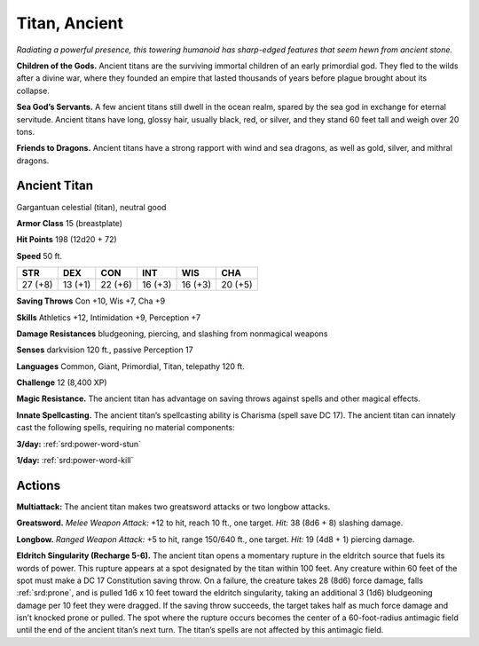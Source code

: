 
.. _tob:ancient-titan:

Titan, Ancient
--------------

*Radiating a powerful presence, this towering humanoid has sharp-edged
features that seem hewn from ancient stone.*

**Children of the Gods.** Ancient titans are the surviving
immortal children of an early primordial god. They fled to the
wilds after a divine war, where they founded an empire that lasted
thousands of years before plague brought about its collapse.

**Sea God’s Servants.** A few ancient titans still dwell in the
ocean realm, spared by the sea god in exchange for eternal
servitude. Ancient titans have long, glossy hair, usually black,
red, or silver, and they stand 60 feet tall and weigh over 20 tons.

**Friends to Dragons.** Ancient titans have a strong rapport
with wind and sea dragons, as well as gold, silver, and mithral
dragons.

Ancient Titan
~~~~~~~~~~~~~

Gargantuan celestial (titan), neutral good

**Armor Class** 15 (breastplate)

**Hit Points** 198 (12d20 + 72)

**Speed** 50 ft.

+-----------+----------+-----------+-----------+-----------+-----------+
| STR       | DEX      | CON       | INT       | WIS       | CHA       |
+===========+==========+===========+===========+===========+===========+
| 27 (+8)   | 13 (+1)  | 22 (+6)   | 16 (+3)   | 16 (+3)   | 20 (+5)   |
+-----------+----------+-----------+-----------+-----------+-----------+

**Saving Throws** Con +10, Wis +7, Cha +9

**Skills** Athletics +12, Intimidation +9, Perception +7

**Damage Resistances** bludgeoning, piercing, and slashing from
nonmagical weapons

**Senses** darkvision 120 ft., passive Perception 17

**Languages** Common, Giant, Primordial, Titan, telepathy 120 ft.

**Challenge** 12 (8,400 XP)

**Magic Resistance.** The ancient titan has advantage on saving
throws against spells and other magical effects.

**Innate Spellcasting.** The ancient titan’s spellcasting ability is
Charisma (spell save DC 17). The ancient titan can innately cast
the following spells, requiring no material components:

**3/day:** :ref:`srd:power-word-stun`

**1/day:** :ref:`srd:power-word-kill`

Actions
~~~~~~~

**Multiattack:** The ancient titan makes two greatsword attacks
or two longbow attacks.

**Greatsword.** *Melee Weapon Attack:* +12 to hit, reach 10 ft.,
one target. *Hit:* 38 (8d6 + 8) slashing damage.

**Longbow.** *Ranged Weapon Attack:* +5 to hit, range
150/640 ft., one target. *Hit:* 19 (4d8 + 1) piercing
damage.

**Eldritch Singularity (Recharge 5-6).** The
ancient titan opens a momentary rupture
in the eldritch source that fuels its words
of power. This rupture appears at a spot
designated by the titan within 100 feet.
Any creature within 60 feet of the spot
must make a DC 17 Constitution saving throw. On a failure,
the creature takes 28 (8d6) force damage, falls :ref:`srd:prone`, and is
pulled 1d6 x 10 feet toward the eldritch singularity, taking an
additional 3 (1d6) bludgeoning damage per 10 feet they were
dragged. If the saving throw succeeds, the target takes half as
much force damage and isn’t knocked prone or pulled.
The spot where the rupture occurs becomes the center of
a 60-foot-radius antimagic field until the end of the ancient
titan’s next turn. The titan’s spells are not affected by this
antimagic field.
